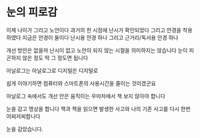 * 눈의 피로감

이제 나이가 그리고 노안이다
과거의 한 시점에 난시가 확인되었다 그리고 안경을 착용하였다
지금은 안경이 둘이다 난시용 안경 하나 그리고 근거리/독서용 안경 하나

개선 방안은 없을까
난시이 없고 노안이 되지 않는 시절을 의미하지는 않습니다
눈이 피곤하지 않은 정도 딱 그 정도면 됩니다

아날로그는 아날로그로
디지털은 디지털로

쉽게 이야기하면 컴퓨터와 스마트폰의 사용시간을 줄이는 것이겠군요

아날로그 속에서도 개선 안은
움직이는 우마차에서 책 보지 않아야 합니다

눈을 감고 명상을 합니다
책과 책을 읽으면 발생한 사고와 나의 기존 사고를 다시 한번 어찌저찌합니다

눈을 감았습니다.
